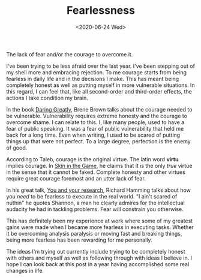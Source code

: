 #+hugo_base_dir: ../
#+date: <2020-06-24 Wed>
#+hugo_tags: essay taleb mental-model
#+hugo_categories: essay
#+TITLE: Fearlessness

  The lack of fear and/or the courage to overcome it.
 
  I've been trying to be less afraid over the last year. I've been stepping out of my shell more and embracing rejection. To me courage starts from being fearless in daily life and in the decisions I make. This has meant being completely honest as well as putting myself in more vulnerable situations. In this regard, I can feel that, like all second-order and third-order effects, the actions I take condition my brain.

  In the book [[https://www.goodreads.com/book/show/13588356-daring-greatly][Daring Greatly]], Brene Brown talks about the courage needed to be vulnerable. Vulnerability requires extreme honesty and the courage to overcome shame. I can relate to this. I, like many people, used to have a fear of public speaking. It was a fear of public vulnerability that held me back for a long time. Even when writing, I used to be scared of putting things up that were not perfect. To a large degree, perfection is the enemy of good.
 
  According to Taleb, courage is the original virtue. The latin word *virtu* implies courage. In [[https://www.goodreads.com/book/show/36064445-skin-in-the-game][Skin in the Game]], he claims that it is the only /true/ virtue in the sense that it cannot be faked. Complete honesty and other virtues require great courage foremost and an utter lack of fear.

  In his great talk, [[https://jamesclear.com/great-speeches/you-and-your-research-by-richard-hamming][You and your research]], Richard Hamming talks about how you /need/ to be fearless to execute in the real world. "I ain't scared of nuthin" he quotes Shannon, a man he clearly admires for the intellectual audacity he had in tackling problems. Fear will constrain you otherwise.
 
  This has definitely been my experience at work where some of my greatest gains were made when I became more fearless in executing tasks. Whether it be overcoming analysis paralysis or moving fast and breaking things, being more fearless has been rewarding for me personally.

  The ideas I'm trying out currently include trying to be completely honest with others and myself as well as following through with ideas I believe in. I hope I can look back at this post in a year having accomplished some real changes in life.
